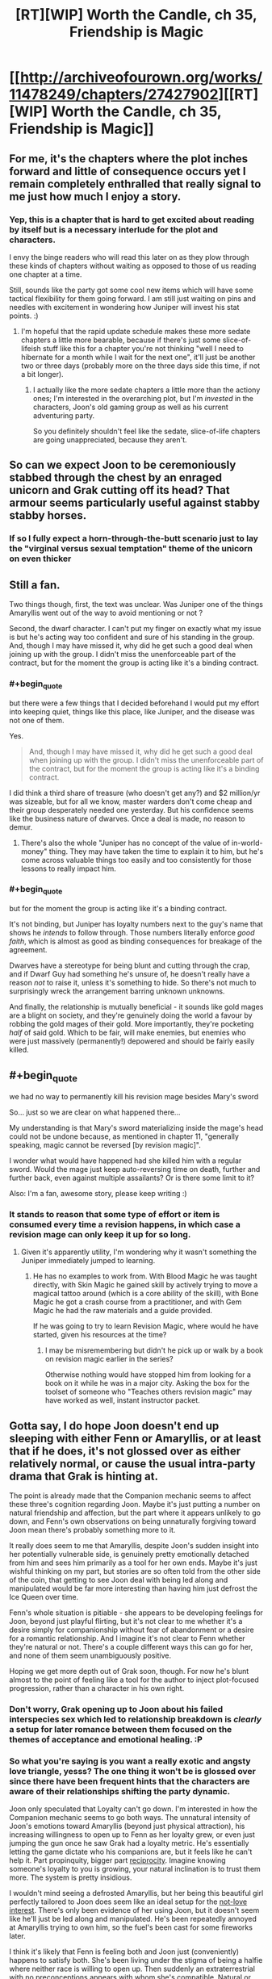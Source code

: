 #+TITLE: [RT][WIP] Worth the Candle, ch 35, Friendship is Magic

* [[http://archiveofourown.org/works/11478249/chapters/27427902][[RT][WIP] Worth the Candle, ch 35, Friendship is Magic]]
:PROPERTIES:
:Author: gommm
:Score: 61
:DateUnix: 1505470740.0
:END:

** For me, it's the chapters where the plot inches forward and little of consequence occurs yet I remain completely enthralled that really signal to me just how much I enjoy a story.
:PROPERTIES:
:Author: sparkc
:Score: 24
:DateUnix: 1505478167.0
:END:

*** Yep, this is a chapter that is hard to get excited about reading by itself but is a necessary interlude for the plot and characters.

I envy the binge readers who will read this later on as they plow through these kinds of chapters without waiting as opposed to those of us reading one chapter at a time.

Still, sounds like the party got some cool new items which will have some tactical flexibility for them going forward. I am still just waiting on pins and needles with excitement in wondering how Juniper will invest his stat points. :)
:PROPERTIES:
:Author: Gilgilad7
:Score: 13
:DateUnix: 1505488262.0
:END:

**** I'm hopeful that the rapid update schedule makes these more sedate chapters a little more bearable, because if there's just some slice-of-lifeish stuff like this for a chapter you're not thinking "well I need to hibernate for a month while I wait for the next one", it'll just be another two or three days (probably more on the three days side this time, if not a bit longer).
:PROPERTIES:
:Author: cthulhuraejepsen
:Score: 9
:DateUnix: 1505578400.0
:END:

***** I actually like the more sedate chapters a little more than the actiony ones; I'm interested in the overarching plot, but I'm /invested/ in the characters, Joon's old gaming group as well as his current adventuring party.

So you definitely shouldn't feel like the sedate, slice-of-life chapters are going unappreciated, because they aren't.
:PROPERTIES:
:Author: SkeevePlowse
:Score: 10
:DateUnix: 1505594187.0
:END:


** So can we expect Joon to be ceremoniously stabbed through the chest by an enraged unicorn and Grak cutting off its head? That armour seems particularly useful against stabby stabby horses.
:PROPERTIES:
:Author: Gauntlet
:Score: 8
:DateUnix: 1505510507.0
:END:

*** If so I fully expect a horn-through-the-butt scenario just to lay the "virginal versus sexual temptation" theme of the unicorn on even thicker
:PROPERTIES:
:Author: OrangeBasket
:Score: 5
:DateUnix: 1505535912.0
:END:


** Still a fan.

Two things though, first, the text was unclear. Was Juniper one of the things Amaryllis went out of the way to avoid mentioning or not ?

Second, the dwarf character. I can't put my finger on exactly what my issue is but he's acting way too confident and sure of his standing in the group. And, though I may have missed it, why did he get such a good deal when joining up with the group. I didn't miss the unenforceable part of the contract, but for the moment the group is acting like it's a binding contract.
:PROPERTIES:
:Author: Ceins
:Score: 9
:DateUnix: 1505486633.0
:END:

*** #+begin_quote
  but there were a few things that I decided beforehand I would put my effort into keeping quiet, things like this place, like Juniper, and the disease was not one of them.
#+end_quote

Yes.

#+begin_quote
  And, though I may have missed it, why did he get such a good deal when joining up with the group. I didn't miss the unenforceable part of the contract, but for the moment the group is acting like it's a binding contract.
#+end_quote

I did think a third share of treasure (who doesn't get any?) and $2 million/yr was sizeable, but for all we know, master warders don't come cheap and their group desperately needed one yesterday. But his confidence seems like the business nature of dwarves. Once a deal is made, no reason to demur.
:PROPERTIES:
:Author: nytelios
:Score: 7
:DateUnix: 1505499536.0
:END:

**** There's also the whole "Juniper has no concept of the value of in-world-money" thing. They may have taken the time to explain it to him, but he's come across valuable things too easily and too consistently for those lessons to really impact him.
:PROPERTIES:
:Author: Tandemmirror
:Score: 5
:DateUnix: 1505506156.0
:END:


*** #+begin_quote
  but for the moment the group is acting like it's a binding contract.
#+end_quote

It's not binding, but Juniper has loyalty numbers next to the guy's name that shows he /intends/ to follow through. Those numbers literally enforce /good faith/, which is almost as good as binding consequences for breakage of the agreement.

Dwarves have a stereotype for being blunt and cutting through the crap, and if Dwarf Guy had something he's unsure of, he doesn't really have a reason /not/ to raise it, unless it's something to hide. So there's not much to surprisingly wreck the arrangement barring unknown unknowns.

And finally, the relationship is mutually beneficial - it sounds like gold mages are a blight on society, and they're genuinely doing the world a favour by robbing the gold mages of their gold. More importantly, they're pocketing /half/ of said gold. Which to be fair, will make enemies, but enemies who were just massively (permanently!) depowered and should be fairly easily killed.
:PROPERTIES:
:Author: PM_ME_OS_DESIGN
:Score: 5
:DateUnix: 1505489437.0
:END:


** #+begin_quote
  we had no way to permanently kill his revision mage besides Mary's sword
#+end_quote

So... just so we are clear on what happened there...

My understanding is that Mary's sword materializing inside the mage's head could not be undone because, as mentioned in chapter 11, "generally speaking, magic cannot be reversed [by revision magic]".

I wonder what would have happened had she killed him with a regular sword. Would the mage just keep auto-reversing time on death, further and further back, even against multiple assailants? Or is there some limit to it?

Also: I'm a fan, awesome story, please keep writing :)
:PROPERTIES:
:Author: LordOfCatnip
:Score: 9
:DateUnix: 1505565799.0
:END:

*** It stands to reason that some type of effort or item is consumed every time a revision happens, in which case a revision mage can only keep it up for so long.
:PROPERTIES:
:Author: Calsem
:Score: 3
:DateUnix: 1505603336.0
:END:

**** Given it's apparently utility, I'm wondering why it wasn't something the Juniper immediately jumped to learning.
:PROPERTIES:
:Score: 2
:DateUnix: 1505621282.0
:END:

***** He has no examples to work from. With Blood Magic he was taught directly, with Skin Magic he gained skill by actively trying to move a magical tattoo around (which is a core ability of the skill), with Bone Magic he got a crash course from a practitioner, and with Gem Magic he had the raw materials and a guide provided.

If he was going to try to learn Revision Magic, where would he have started, given his resources at the time?
:PROPERTIES:
:Author: GeeJo
:Score: 2
:DateUnix: 1505930841.0
:END:

****** I may be misremembering but didn't he pick up or walk by a book on revision magic earlier in the series?

Otherwise nothing would have stopped him from looking for a book on it while he was in a major city. Asking the box for the toolset of someone who "Teaches others revision magic" may have worked as well, instant instructor packet.
:PROPERTIES:
:Score: 1
:DateUnix: 1505946722.0
:END:


** Gotta say, I do hope Joon doesn't end up sleeping with either Fenn or Amaryllis, or at least that if he does, it's not glossed over as either relatively normal, or cause the usual intra-party drama that Grak is hinting at.

The point is already made that the Companion mechanic seems to affect these three's cognition regarding Joon. Maybe it's just putting a number on natural friendship and affection, but the part where it appears unlikely to go down, and Fenn's own observations on being unnaturally forgiving toward Joon mean there's probably something more to it.

It really does seem to me that Amaryllis, despite Joon's sudden insight into her potentially vulnerable side, is genuinely pretty emotionally detached from him and sees him primarily as a tool for her own ends. Maybe it's just wishful thinking on my part, but stories are so often told from the other side of the coin, that getting to see Joon deal with being led along and manipulated would be far more interesting than having him just defrost the Ice Queen over time.

Fenn's whole situation is pitiable - she appears to be developing feelings for Joon, beyond just playful flirting, but it's not clear to me whether it's a desire simply for companionship without fear of abandonment or a desire for a romantic relationship. And I imagine it's not clear to Fenn whether they're natural or not. There's a couple different ways this can go for her, and none of them seem unambiguously positive.

Hoping we get more depth out of Grak soon, though. For now he's blunt almost to the point of feeling like a tool for the author to inject plot-focused progression, rather than a character in his own right.
:PROPERTIES:
:Author: JanusTheDoorman
:Score: 19
:DateUnix: 1505490981.0
:END:

*** Don't worry, Grak opening up to Joon about his failed interspecies sex which led to relationship breakdown is /clearly/ a setup for later romance between them focused on the themes of acceptance and emotional healing. :P
:PROPERTIES:
:Author: eternal-potato
:Score: 26
:DateUnix: 1505491705.0
:END:


*** So what you're saying is you want a really exotic and angsty love triangle, yesss? The one thing it won't be is glossed over since there have been frequent hints that the characters are aware of their relationships shifting the party dynamic.

Joon only speculated that Loyalty can't go down. I'm interested in how the Companion mechanic seems to go both ways. The unnatural intensity of Joon's emotions toward Amaryllis (beyond just physical attraction), his increasing willingness to open up to Fenn as her loyalty grew, or even just jumping the gun once he saw Grak had a loyalty metric. He's essentially letting the game dictate who his companions are, but it feels like he can't help it. Part propinquity, bigger part [[https://en.wikipedia.org/wiki/Reciprocity_(social_psychology)][reciprocity]]. Imagine knowing someone's loyalty to you is growing, your natural inclination is to trust them more. The system is pretty insidious.

I wouldn't mind seeing a defrosted Amaryllis, but her being this beautiful girl perfectly tailored to Joon does seem like an ideal setup for the [[http://tvtropes.org/pmwiki/pmwiki.php/Main/TheNotLoveInterest][not-love interest]]. There's only been evidence of her using Joon, but it doesn't seem like he'll just be led along and manipulated. He's been repeatedly annoyed at Amaryllis trying to own him, so the fuel's been cast for some fireworks later.

I think it's likely that Fenn is feeling both and Joon just (conveniently) happens to satisfy both. She's been living under the stigma of being a halfie where neither race is willing to open up. Then suddenly an extraterrestrial with no preconceptions appears with whom she's compatible. Natural or unnatural, it's like a divine neon sign: sign me up for this kharass.

I think Grak's fine. Bluntness is inherently proactive. His motivations are more clearly defined (and purely economic) than the others right now, so one day isn't enough for him to "fit in".
:PROPERTIES:
:Author: nytelios
:Score: 17
:DateUnix: 1505498866.0
:END:


*** I for one hope for long chapters of hot Mary x Fenn x Jun action.
:PROPERTIES:
:Author: SvalbardCaretaker
:Score: 13
:DateUnix: 1505495625.0
:END:


** #+begin_quote
  I was fairly sure that the same on-the-sly magical resizing had happened when Amaryllis had donned the immobility plate, because the thought of plate (at the time, I hadn't even questioned it).
#+end_quote

There are two spaces between "plate" and "(", and the sentence is incomplete. [[/u/cthulhuraejepsen]] pls fix.
:PROPERTIES:
:Author: PM_ME_OS_DESIGN
:Score: 6
:DateUnix: 1505473673.0
:END:

*** Fixed, sorry about that:

#+begin_quote
  It fit me perfectly, which wasn't terribly much of a surprise, since that was a standard rule we'd always used. Though I hadn't been watching her change into it, I was fairly sure that the same on-the-sly magical resizing had happened when Amaryllis had donned the immobility plate, because the thought of that vault having plate specifically sized to a small teenage girl beggared belief (at the time, I hadn't even questioned it).
#+end_quote
:PROPERTIES:
:Author: cthulhuraejepsen
:Score: 5
:DateUnix: 1505483419.0
:END:


** joon should drink the unicorn blood too if there is any left. To see if it heals his own magical afflictions.
:PROPERTIES:
:Author: PanickedApricott
:Score: 4
:DateUnix: 1505516698.0
:END:

*** Those are separate quests, so I doubt the game layer would let him complete them both with the same action, especially if we view the bonitis affliction as a punishment for abusing game mechanics.
:PROPERTIES:
:Author: GriffinJ
:Score: 2
:DateUnix: 1505523703.0
:END:

**** On the other hand plenty of games provide ways to complete two quests at once by the manner the first is wrapped up.

Videogame examples are what I have in mind, so it maybe be more up to DM fiat as this is tilted much more towards table top.
:PROPERTIES:
:Author: WilyCoyotee
:Score: 7
:DateUnix: 1505535051.0
:END:

***** True I can think of examples of that as well. I just can't help but feel like the game layer is being controlled by something with intelligence, and a somewhat vindictive tendency.
:PROPERTIES:
:Author: GriffinJ
:Score: 3
:DateUnix: 1505570763.0
:END:


** Thanks for yet another good chapter !

Also, typo thread :

- had donned the immobility plate, because the thought of plate (at the time, I hadn't even questioned it).

- but I want go
:PROPERTIES:
:Author: Accord_
:Score: 2
:DateUnix: 1505580998.0
:END:
